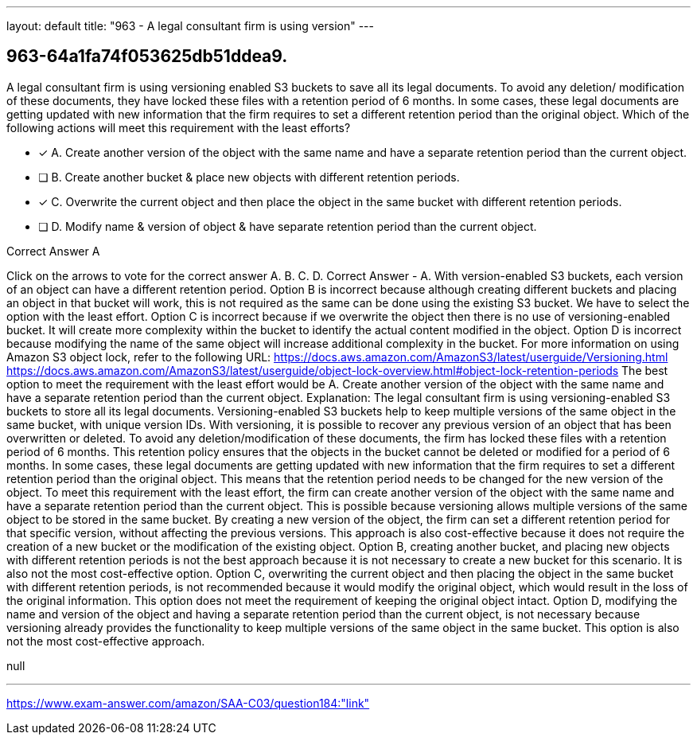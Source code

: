 ---
layout: default 
title: "963 - A legal consultant firm is using version"
---


[.question]
== 963-64a1fa74f053625db51ddea9.


****

[.query]
--
A legal consultant firm is using versioning enabled S3 buckets to save all its legal documents.
To avoid any deletion/ modification of these documents, they have locked these files with a retention period of 6 months.
In some cases, these legal documents are getting updated with new information that the firm requires to set a different retention period than the original object.
Which of the following actions will meet this requirement with the least efforts?


--

[.list]
--
* [*] A. Create another version of the object with the same name and have a separate retention period than the current object.
* [ ] B. Create another bucket & place new objects with different retention periods.
* [*] C. Overwrite the current object and then place the object in the same bucket with different retention periods.
* [ ] D. Modify name & version of object & have separate retention period than the current object.

--
****

[.answer]
Correct Answer  A

[.explanation]
--
Click on the arrows to vote for the correct answer
A.
B.
C.
D.
Correct Answer - A.
With version-enabled S3 buckets, each version of an object can have a different retention period.
Option B is incorrect because although creating different buckets and placing an object in that bucket will work, this is not required as the same can be done using the existing S3 bucket.
We have to select the option with the least effort.
Option C is incorrect because if we overwrite the object then there is no use of versioning-enabled bucket.
It will create more complexity within the bucket to identify the actual content modified in the object.
Option D is incorrect because modifying the name of the same object will increase additional complexity in the bucket.
For more information on using Amazon S3 object lock, refer to the following URL:
https://docs.aws.amazon.com/AmazonS3/latest/userguide/Versioning.html https://docs.aws.amazon.com/AmazonS3/latest/userguide/object-lock-overview.html#object-lock-retention-periods
The best option to meet the requirement with the least effort would be A. Create another version of the object with the same name and have a separate retention period than the current object.
Explanation: The legal consultant firm is using versioning-enabled S3 buckets to store all its legal documents. Versioning-enabled S3 buckets help to keep multiple versions of the same object in the same bucket, with unique version IDs. With versioning, it is possible to recover any previous version of an object that has been overwritten or deleted.
To avoid any deletion/modification of these documents, the firm has locked these files with a retention period of 6 months. This retention policy ensures that the objects in the bucket cannot be deleted or modified for a period of 6 months.
In some cases, these legal documents are getting updated with new information that the firm requires to set a different retention period than the original object. This means that the retention period needs to be changed for the new version of the object.
To meet this requirement with the least effort, the firm can create another version of the object with the same name and have a separate retention period than the current object. This is possible because versioning allows multiple versions of the same object to be stored in the same bucket. By creating a new version of the object, the firm can set a different retention period for that specific version, without affecting the previous versions. This approach is also cost-effective because it does not require the creation of a new bucket or the modification of the existing object.
Option B, creating another bucket, and placing new objects with different retention periods is not the best approach because it is not necessary to create a new bucket for this scenario. It is also not the most cost-effective option.
Option C, overwriting the current object and then placing the object in the same bucket with different retention periods, is not recommended because it would modify the original object, which would result in the loss of the original information. This option does not meet the requirement of keeping the original object intact.
Option D, modifying the name and version of the object and having a separate retention period than the current object, is not necessary because versioning already provides the functionality to keep multiple versions of the same object in the same bucket. This option is also not the most cost-effective approach.
--

[.ka]
null

'''



https://www.exam-answer.com/amazon/SAA-C03/question184:"link"


